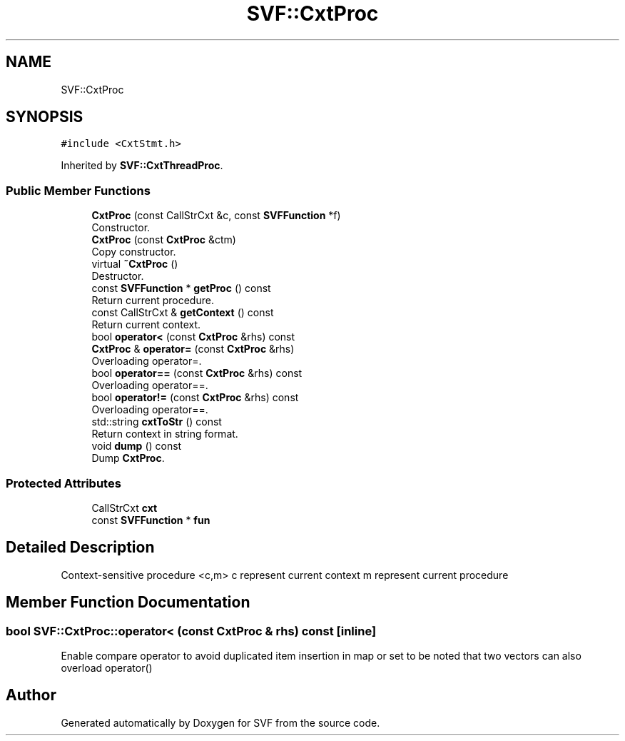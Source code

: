 .TH "SVF::CxtProc" 3 "Sun Feb 14 2021" "SVF" \" -*- nroff -*-
.ad l
.nh
.SH NAME
SVF::CxtProc
.SH SYNOPSIS
.br
.PP
.PP
\fC#include <CxtStmt\&.h>\fP
.PP
Inherited by \fBSVF::CxtThreadProc\fP\&.
.SS "Public Member Functions"

.in +1c
.ti -1c
.RI "\fBCxtProc\fP (const CallStrCxt &c, const \fBSVFFunction\fP *f)"
.br
.RI "Constructor\&. "
.ti -1c
.RI "\fBCxtProc\fP (const \fBCxtProc\fP &ctm)"
.br
.RI "Copy constructor\&. "
.ti -1c
.RI "virtual \fB~CxtProc\fP ()"
.br
.RI "Destructor\&. "
.ti -1c
.RI "const \fBSVFFunction\fP * \fBgetProc\fP () const"
.br
.RI "Return current procedure\&. "
.ti -1c
.RI "const CallStrCxt & \fBgetContext\fP () const"
.br
.RI "Return current context\&. "
.ti -1c
.RI "bool \fBoperator<\fP (const \fBCxtProc\fP &rhs) const"
.br
.ti -1c
.RI "\fBCxtProc\fP & \fBoperator=\fP (const \fBCxtProc\fP &rhs)"
.br
.RI "Overloading operator=\&. "
.ti -1c
.RI "bool \fBoperator==\fP (const \fBCxtProc\fP &rhs) const"
.br
.RI "Overloading operator==\&. "
.ti -1c
.RI "bool \fBoperator!=\fP (const \fBCxtProc\fP &rhs) const"
.br
.RI "Overloading operator==\&. "
.ti -1c
.RI "std::string \fBcxtToStr\fP () const"
.br
.RI "Return context in string format\&. "
.ti -1c
.RI "void \fBdump\fP () const"
.br
.RI "Dump \fBCxtProc\fP\&. "
.in -1c
.SS "Protected Attributes"

.in +1c
.ti -1c
.RI "CallStrCxt \fBcxt\fP"
.br
.ti -1c
.RI "const \fBSVFFunction\fP * \fBfun\fP"
.br
.in -1c
.SH "Detailed Description"
.PP 
Context-sensitive procedure <c,m> c represent current context m represent current procedure 
.SH "Member Function Documentation"
.PP 
.SS "bool SVF::CxtProc::operator< (const \fBCxtProc\fP & rhs) const\fC [inline]\fP"
Enable compare operator to avoid duplicated item insertion in map or set to be noted that two vectors can also overload operator() 

.SH "Author"
.PP 
Generated automatically by Doxygen for SVF from the source code\&.
